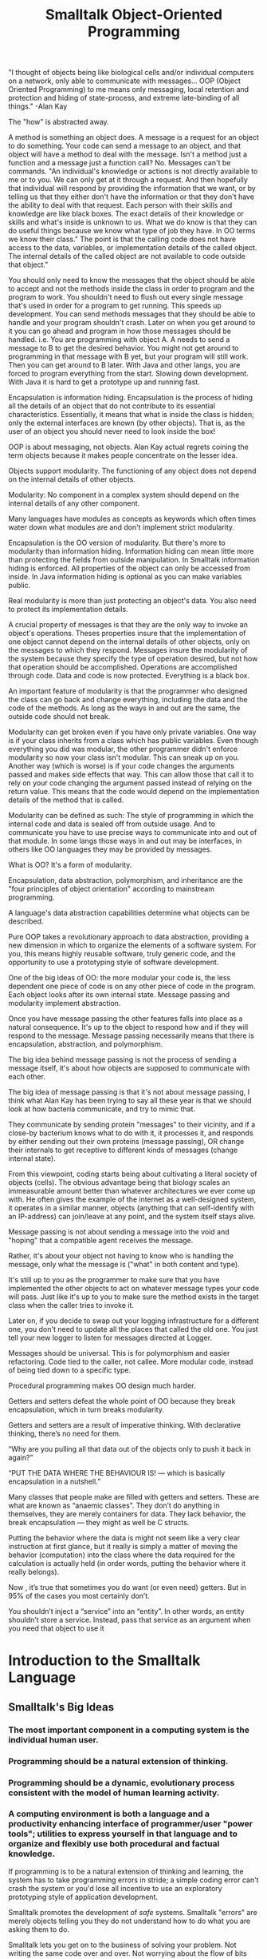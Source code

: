 #+title: Smalltalk Object-Oriented Programming



"I thought of objects being like biological cells and/or individual computers on a network, only able to communicate with messages... OOP (Object Oriented Programming) to me means only messaging, local retention and protection and hiding of state-process, and extreme late-binding of all things." -Alan Kay

The "how" is abstracted away.




A method is something an object does. A message is a request for an object to do something. Your code can send a message to an object, and that object will have a method to deal with the message. Isn't a method just a function and a message just a function call? No. Messages can't be commands. "An individual's knowledge or actions is not directly available to me or to you. We can only get at it through a request. And then hopefully that individual will respond by providing the information that we want, or by telling us that they either don't have the information or that they don't have the ability to deal with that request. Each person with their skills and knowledge are like black boxes. The exact details of their knowledge or skills and what's inside is unknown to us. What we do know is that they can do useful things because we know what type of job they have. In OO terms we know their class." The point is that the calling code does not have access to the data, variables, or implementation details of the called object. The internal details of the called object are not available to code outside that object."


You should only need to know the messages that the object should be able to accept and not the methods inside the class in order to program and the program to work. You shouldn't need to flush out every single message that's used in order for a program to get running. This speeds up development. You can send methods messages that they should be able to handle and your program shouldn't crash. Later on when you get around to it you can go ahead and program in how those messages should be handled.
i.e. You are programming with object A. A needs to send a message to B to get the desired behavior. You might not get around to programming in that message with B yet, but your program will still work. Then you can get around to B later. With Java and other langs, you are forced to program everything from the start. Slowing down development. With Java it is hard to get a prototype up and running fast.


Encapsulation is information hiding.
Encapsulation is the process of hiding all the details of an object that do not contribute to its essential characteristics. Essentially, it means that what is inside the class is hidden; only the external interfaces are known (by other objects). That is, as the user of an object you should never need to look inside the box!




OOP is about messaging, not objects. Alan Kay actual regrets coining the term objects because it makes people concentrate on the lesser idea.

Objects support modularity. The functioning of any object does not depend on the internal details of other objects.


Modularity: No component in a complex system should depend on the internal details of any other component.


Many languages have modules as concepts as keywords which often times water down what modules are and don't implement strict modularity.

Encapsulation is the OO version of modularity. But there's more to modularity than information hiding. Information hiding can mean little more than protecting the fields from outside manipulation. In Smalltalk information hiding is enforced. All properties of the object can only be accessed from inside. In Java information hiding is optional as you can make variables public.

Real modularity is more than just protecting an object's data. You also need to protect its implementation details.

A crucial property of messages is that they are the only way to invoke an object's operations. Theses properties insure that the implementation of one object cannot depend on the internal details of other objects, only on the messages to which they respond. Messages insure the modularity of the system because they specify the type of operation desired, but not how that operation should be accomplished. Operations are accomplished through code. Data and code is now protected. Everything is a black box.

An important feature of modularity is that the programmer who designed the class can go back and change everything, including the data and the code of the methods. As long as the ways in and out are the same, the outside code should not break.

Modularity can get broken even if you have only private variables. One way is if your class inherits from a class which has public variables. Even though everything you did was modular, the other programmer didn't enforce modularity so now your class isn't modular. This can sneak up on you. Another way (which is worse) is if your code changes the arguments passed and makes side effects that way. This can allow those that call it to rely on your code changing the argument passed instead of relying on the return value. This means that the code would depend on the implementation details of the method that is called.

Modularity can be defined as such: The style of programming in which the internal code and data is sealed off from outside usage. And to communicate you have to use precise ways to communicate into and out of that module. In some langs those ways in and out may be interfaces, in others like OO languages they may be provided by messages.

What is OO? It's a form of modularity.


Encapsulation, data abstraction, polymorphism, and inheritance are the "four principles of object orientation" according to mainstream programming.

A language's data abstraction capabilities determine what objects can be described.

Pure OOP takes a revolutionary approach to data abstraction, providing a new dimension in which to organize the elements of a software system. For you, this means highly reusable software, truly generic code, and the opportunity to use a prototyping style of software development.

One of the big ideas of OO: the more modular your code is, the less dependent one piece of code is on any other piece of code in the program. Each object looks after its own internal state. Message passing and modularity implement abstraction.

Once you have message passing the other features falls into place as a natural consequence. It's up to the object to respond how and if they will respond to the message. Message passing necessarily means that there is encapsulation, abstraction, and polymorphism.



The big idea behind message passing is not the process of sending a message itself, it's about how objects are supposed to communicate with each other.

The big idea of message passing is that it's not about message passing, I think what Alan Kay has been trying to say all these year is that we should look at how bacteria communicate, and try to mimic that.

They communicate by sending protein "messages" to their vicinity, and if a close-by bacterium knows what to do with it, it processes it, and responds by either sending out their own proteins (message passing), OR change their internals to get receptive to different kinds of messages (change internal state).

From this viewpoint, coding starts being about cultivating a literal society of objects (cells). The obvious advantage being that biology scales an immeasurable amount better than whatever architectures we ever come up with. He often gives the example of the internet as a well-designed system, it operates in a similar manner, objects (anything that can self-identify with an IP-address) can join/leave at any point, and the system itself stays alive.


Message passing is not about sending a message into the void and "hoping" that a compatible agent receives the message.

Rather, it's about your object not having to know who is handling the message, only what the message is ("what" in both content and type).

It's still up to you as the programmer to make sure that you have implemented the other objects to act on whatever message types your code will pass. Just like it's up to you to make sure the method exists in the target class when the caller tries to invoke it.

Later on, if you decide to swap out your logging infrastructure for a different one, you don't need to update all the places that called the old one. You just tell your new logger to listen for messages directed at Logger.


Messages should be universal. This is for polymorphism and easier refactoring. Code tied to the caller, not callee. More modular code, instead of being tied down to a specific type.


Procedural programming makes OO design much harder.

Getters and setters defeat the whole point of OO because they break encapsulation, which in turn breaks modularity.

Getters and setters are a result of imperative thinking. With declarative thinking, there’s no need for them.

“Why are you pulling all that data out of the objects only to push it back in again?”

“PUT THE DATA WHERE THE BEHAVIOUR IS! — which is basically encapsulation in a nutshell.”

Many classes that people make are filled with getters and setters. These are what are known as “anaemic classes”. They don’t do anything in themselves, they are merely containers for data. They lack behavior, the break encapsulation — they might as well be C structs.

Putting the behavior where the data is might not seem like a very clear instruction at first glance, but it really is simply a matter of moving the behavior (computation) into the class where the data required for the calculation is actually held (in order words, putting the behavior where it really belongs).

Now , it’s true that sometimes you do want (or even need) getters. But in 95% of the cases you most certainly don’t.

You shouldn’t inject a “service” into an “entity”. In other words, an entity shouldn’t store a service. Instead, pass that service as an argument when you need that object to use it

* Introduction to the Smalltalk Language
** Smalltalk's Big Ideas
*** The most important component in a computing system is the individual human user.
*** Programming should be a natural extension of thinking.
*** Programming should be a dynamic, evolutionary process consistent with the model of human learning activity.
*** A computing environment is both a language and a productivity enhancing interface of programmer/user "power tools"; utilities to express yourself in that language and to organize and flexibly use both procedural and factual knowledge.

If programming is to be a natural extension of thinking and learning, the system has to take programming errors in stride; a simple coding error can't crash the system or you'd lose all incentive to use an exploratory prototyping style of application development.

Smalltalk promotes the development of /safe/ systems. Smalltalk "errors" are merely objects telling you they do not understand how to do what you are asking them to do.

Smalltalk lets you get on to the business of solving your problem. Not writing the same code over and over. Not worrying about the flow of bits that should be abstracted away.

** Code Examples

*** Assignment to a Scalar Variable

~a := b + c~

*** Function Call with One Argument

~a := array size~

The function size is called with argument array and the value returned is store in the variable a. In Smalltalk, calling a function is known as /sending a message/. The message size is sent to the contents of the variable array.

*** Function Calls with Two Arguments

~x := x1 max: x2.~
~y := p + q~

In Smalltalk, for a two-argument message, the arguments precede and follow the message name. Note that in Smalltalk, the standard arithmetic operations are performed via messages. In the first example, the message max: is sent to the contents of variable x1, with the contents of x2 as the second argument. In the second example, the message + is sent to the contents of variable p with the contents of variable q as the second argument, and the result returned is assigned to the variable y.

*** A Function Call with Three Arguments

~b := x between: x1 and: x2~

When a message has three or more arguments in Smalltalk, the name of the message is split into pieces, and a piece of the message name appears preceding each of the arguments after the first. This distribution of the message name helps to describe the message arguments. In theis example the message name is ~between:and:~ and the arguments are variables x, x1, and x2, This example could be used to test whether the value of x is between the values of x1 and x2, and assign the Boolean result to the variable b.

*** Subscripted Variable Access

~x := a at: i.~
~a at: i + 1 put: y.~
~a at: i + 1 put: (a at: i)~

Smalltalk uses ~at:~ and ~at:put:~ messages to get and set values at indexes of arrays.

*** If Statements

~a < b~
  ~ifTrue: [a := a + 1]~

~stream atEnd~
  ~ifTrue: [stream reset]~
  ~ifFalse: [c := stream next]~

*** Returning Function Results

~^answer~

*** Storage Allocation

~p := Array new: 5~

** The World According to Objects

Smalltalk is build on the simple yet powerful model of "communicating objects". This what natural thinking is. We experience our world largely as a vast collection of discrete objects, acting and reacting in a shared environment.
[[file:Introduction_to_the_Smalltalk_Language/2023-06-22_18-02-18_screenshot.png]]
*** What are objects?

A Smalltalk object is simply related pieces of code and data. The pieces of code are Smalltalk methods: a library of self-contained subroutines unique to each class giving each class of object its specific behaviors. An object's data structure is described by its collection of instance variables.

Related data and program pieces are encapsulated within a Smalltalk object, a communicating black box. The black box can send and receive certain messages. Message passing is the only means of importing data for local manipulation within the black box. And if an object needs something done that it does not know how to do within its own set of methods, it sends a message to another object, in effect, asking for assistance in the completion of a task.

Note: in Smalltalk, methods are not publicly exposed. They are internal to the object only (encapsulation).

One object does not have a "direct memory access" to another object's methods. Smalltalk object's methods do not call other objects' methods directly. This is because each object is "its own system". They communicate, not control. The object knows how and when to send a message.

Information hiding makes for highly portable, easily modifiable, and safe software.

Smalltalk objects respond individually to every message.

Smalltalk objects are designed to receive near universal messages. This characteristic of having different objects respond uniquely to the same message is known as /polymorphism/. It means you won't have to memorize a unique vocabulary for each class used in building your applications.

~'This is a string' printString.~
~423 printString.~
~#(123) printString.~
~$A printString.~
~#('array of' 3 'strings and' 2 'numbers') printString.~

Smalltalk objects take responsibility for their own behavior. You won't have to litter your application with conditional checks through case statements to see that the proper type of function is called to operate on a piece of data. This feature saves much time and significantly reduces software maintenance costs since only affected objects need be edited and re-compiled to enhance a Smalltalk application.

A frequent objective is to /change the state/ of the receiver object.

Smalltalk guarantees that there will be a response by the message recipient. If an object determines that it does not know how to perform a requested behavior, it will at least answer with a "Message not understood" response message. The method which sends this response also kicks in Smalltalk's debugging utilities to help you determine and correct the failure to communicate.

Even program errors are detected and resolved within the object-oriented messaging framework of Smalltalk. This makes for a very exploratory environment in which to develop application software. A working prototype can be constructed quickly and enhancements integrated easily into the evolving system.

*** How does Smalltalk organize objects and their methods?

Smalltalk organizes its classes into a hierarchy of classes and subclasses. For example, the *Integer* class is a subclass of the *Number* class which is a subclass of *Magnitude* which is a subclass of Object, the most general Smalltlak class and parent of all other classes.

/Inheritance/ provides a mechanism for both organizing and maintaining the collection of Smalltalk object classes. Inheritance recognizes similarities among objects, capitalizing on the fact that similar objects often behave similarly.

A subclass inherits all methods known to the parent. If a selected parent's behavior is inappropriate, you simply define a method by the same name to override the parental way of doing things.

Smalltalk's inheritance features encourage "programming to exception and modification". Without inheritance, you would have to spend a good bit of your time telling new classes of objects how to do elementary things like print.

Under the conventional model of computing objects would manage how their stored on your system themselves. Hundreds or thousands of objects would all exist independently on your system. Smalltalk solves this problem with a global solution, an object-oriented model for storage. Smalltalk projects are stored in an image file. The image file is a computer readable snapshot of the current state of your Smalltalk environment, a kind of group photo preserving the state of each object.

Saving the image to pernament disk storage allows you to end a Smalltalk session, saving your objects in "suspended animation" to be revived exactly as your left them when you restart Smalltalk. In this global and efficient manner, Smalltalk takes care of storing objects.

Smalltalk is a prescription for an exciting programming experience ... the rare combination of an open and safe system inviting you to shape its capabilities to your needs. You can shape the language of Smalltalk and its objects to your needs, saving their state to an image. And then reload this custom environment whenever and wherever you wish.


Messaging is all over Smalltalk. Even arithmetic operators like addition and subtraction are operators.

An object provides methods to respond to those messages.
